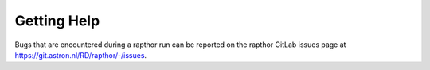 .. _help:

Getting Help
============

Bugs that are encountered during a rapthor run can be reported on the rapthor GitLab issues page at https://git.astron.nl/RD/rapthor/-/issues.
